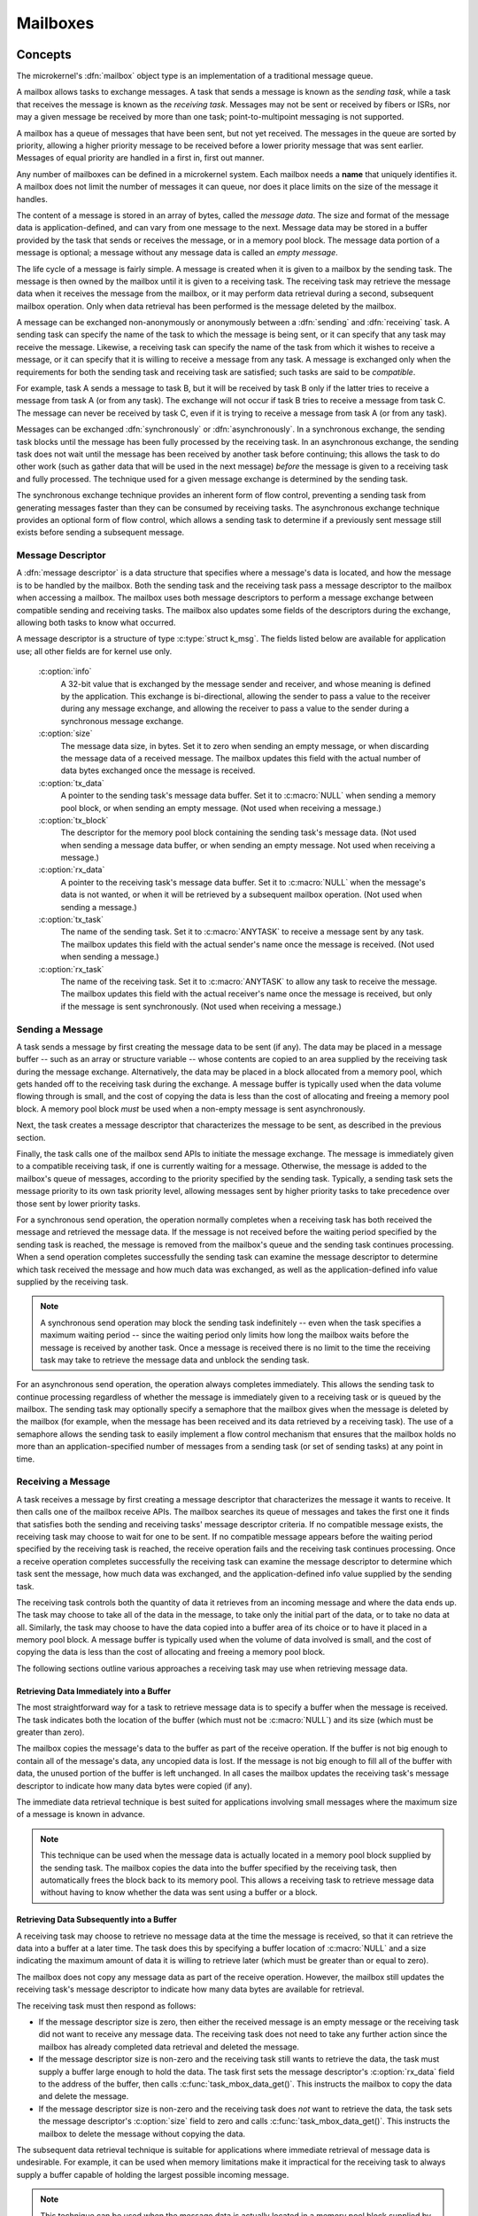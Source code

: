 .. _microkernel_mailboxes:

Mailboxes
#########

Concepts
********

The microkernel's :dfn:`mailbox` object type is an implementation of a
traditional message queue.

A mailbox allows tasks to exchange messages. A task that sends a message is
known as the *sending task*, while a task that receives the message is known
as the *receiving task*. Messages may not be sent or received by fibers or
ISRs, nor may a given message be received by more than one task;
point-to-multipoint messaging is not supported.

A mailbox has a queue of messages that have been sent, but not yet received.
The messages in the queue are sorted by priority, allowing a higher priority
message to be received before a lower priority message that was sent earlier.
Messages of equal priority are handled in a first in, first out manner.

Any number of mailboxes can be defined in a microkernel system. Each mailbox
needs a **name** that uniquely identifies it. A mailbox does not limit the
number of messages it can queue, nor does it place limits on the size of the
message it handles.

The content of a message is stored in an array of bytes, called the
*message data*. The size and format of the message data is application-defined,
and can vary from one message to the next. Message data may be stored in a
buffer provided by the task that sends or receives the message, or in a memory
pool block. The message data portion of a message is optional; a message without
any message data is called an *empty message*.

The life cycle of a message is fairly simple. A message is created when it
is given to a mailbox by the sending task. The message is then owned
by the mailbox until it is given to a receiving task. The receiving task may
retrieve the message data when it receives the message from the mailbox,
or it may perform data retrieval during a second, subsequent mailbox operation.
Only when data retrieval has been performed is the message deleted by the
mailbox.

A message can be exchanged non-anonymously or anonymously between a :dfn:`sending`
and :dfn:`receiving` task. A sending task can specify the name of the task to which
the message is being sent, or it can specify that any task may receive the message.
Likewise, a receiving task can specify the name of the task from which it wishes to
receive a message, or it can specify that it is willing to receive a message from
any task. A message is exchanged only when the requirements for both the sending task
and receiving task are satisfied; such tasks are said to be *compatible*.

For example, task A sends a message to task B, but it will be received by task B
only if the latter tries to receive a message from task A (or from any task). The
exchange will not occur if task B tries to receive a message from task C. The message
can never be received by task C, even if it is trying to receive a message from task
A (or from any task).

Messages can be exchanged :dfn:`synchronously` or :dfn:`asynchronously`. In a
synchronous exchange, the sending task blocks until the message has been fully
processed by the receiving task. In an asynchronous exchange, the sending task
does not wait until the message has been received by another task before continuing;
this allows the task to do other work (such as gather data that will be used
in the next message) *before* the message is given to a receiving task and
fully processed. The technique used for a given message exchange is determined
by the sending task.

The synchronous exchange technique provides an inherent form of flow control,
preventing a sending task from generating messages faster than they can be
consumed by receiving tasks. The asynchronous exchange technique provides an
optional form of flow control, which allows a sending task to determine
if a previously sent message still exists before sending a subsequent message.

Message Descriptor
==================

A :dfn:`message descriptor` is a data structure that specifies where a message's
data is located, and how the message is to be handled by the mailbox. Both the
sending task and the receiving task pass a message descriptor to the mailbox
when accessing a mailbox. The mailbox uses both message descriptors to perform
a message exchange between compatible sending and receiving tasks. The mailbox
also updates some fields of the descriptors during the exchange, allowing both
tasks to know what occurred.

A message descriptor is a structure of type :c:type:`struct k_msg`. The fields
listed below are available for application use; all other fields are for
kernel use only.

   :c:option:`info`
      A 32-bit value that is exchanged by the message sender and receiver,
      and whose meaning is defined by the application. This exchange is
      bi-directional, allowing the sender to pass a value to the receiver
      during any message exchange, and allowing the receiver to pass a value
      to the sender during a synchronous message exchange.

   :c:option:`size`
      The message data size, in bytes. Set it to zero when sending an empty
      message, or when discarding the message data of a received message.
      The mailbox updates this field with the actual number of data bytes
      exchanged once the message is received.

   :c:option:`tx_data`
      A pointer to the sending task's message data buffer. Set it to
      :c:macro:`NULL` when sending a memory pool block, or when sending
      an empty message. (Not used when receiving a message.)

   :c:option:`tx_block`
      The descriptor for the memory pool block containing the sending task's
      message data. (Not used when sending a message data buffer,
      or when sending an empty message. Not used when receiving a message.)

   :c:option:`rx_data`
      A pointer to the receiving task's message data buffer. Set it to
      :c:macro:`NULL` when the message's data is not wanted, or when it will be
      retrieved by a subsequent mailbox operation. (Not used when sending
      a message.)

   :c:option:`tx_task`
      The name of the sending task. Set it to :c:macro:`ANYTASK` to receive
      a message sent by any task. The mailbox updates this field with the
      actual sender's name once the message is received. (Not used when
      sending a message.)

   :c:option:`rx_task`
      The name of the receiving task. Set it to :c:macro:`ANYTASK` to allow
      any task to receive the message. The mailbox updates this field with
      the actual receiver's name once the message is received, but only if
      the message is sent synchronously. (Not used when receiving a message.)

Sending a Message
=================

A task sends a message by first creating the message data to be sent (if any).
The data may be placed in a message buffer -- such as an array or structure
variable -- whose contents are copied to an area supplied by the receiving task
during the message exchange. Alternatively, the data may be placed in a block
allocated from a memory pool, which gets handed off to the receiving task
during the exchange. A message buffer is typically used when the data volume
flowing through is small, and the cost of copying the data is less than the
cost of allocating and freeing a memory pool block. A memory pool block *must*
be used when a non-empty message is sent asynchronously.

Next, the task creates a message descriptor that characterizes the message
to be sent, as described in the previous section.

Finally, the task calls one of the mailbox send APIs to initiate the
message exchange. The message is immediately given to a compatible receiving
task, if one is currently waiting for a message. Otherwise, the message is added
to the mailbox's queue of messages, according to the priority specified by
the sending task. Typically, a sending task sets the message priority to
its own task priority level, allowing messages sent by higher priority tasks
to take precedence over those sent by lower priority tasks.

For a synchronous send operation, the operation normally completes when a
receiving task has both received the message and retrieved the message data.
If the message is not received before the waiting period specified by the
sending task is reached, the message is removed from the mailbox's queue
and the sending task continues processing. When a send operation completes
successfully the sending task can examine the message descriptor to determine
which task received the message and how much data was exchanged, as well as
the application-defined info value supplied by the receiving task.

.. note::
   A synchronous send operation may block the sending task indefinitely -- even
   when the task specifies a maximum waiting period -- since the waiting period
   only limits how long the mailbox waits before the message is received
   by another task. Once a message is received there is no limit to the time
   the receiving task may take to retrieve the message data and unblock
   the sending task.

For an asynchronous send operation, the operation always completes immediately.
This allows the sending task to continue processing regardless of whether the
message is immediately given to a receiving task or is queued by the mailbox.
The sending task may optionally specify a semaphore that the mailbox gives
when the message is deleted by the mailbox (for example, when the message has been
received and its data retrieved by a receiving task). The use of a semaphore
allows the sending task to easily implement a flow control mechanism that
ensures that the mailbox holds no more than an application-specified number
of messages from a sending task (or set of sending tasks) at any point in time.

Receiving a Message
===================

A task receives a message by first creating a message descriptor that
characterizes the message it wants to receive. It then calls one of the
mailbox receive APIs. The mailbox searches its queue of messages
and takes the first one it finds that satisfies both the sending and
receiving tasks' message descriptor criteria. If no compatible message
exists, the receiving task may choose to wait for one to be sent. If no
compatible message appears before the waiting period specified
by the receiving task is reached, the receive operation fails and
the receiving task continues processing. Once a receive operation completes
successfully the receiving task can examine the message descriptor
to determine which task sent the message, how much data was exchanged,
and the application-defined info value supplied by the sending task.

The receiving task controls both the quantity of data it retrieves from an
incoming message and where the data ends up. The task may choose to take
all of the data in the message, to take only the initial part of the data,
or to take no data at all. Similarly, the task may choose to have the data
copied into a buffer area of its choice or to have it placed in a memory
pool block. A message buffer is typically used when the volume of data
involved is small, and the cost of copying the data is less than the cost
of allocating and freeing a memory pool block.

The following sections outline various approaches a receiving task may use
when retrieving message data.

Retrieving Data Immediately into a Buffer
-----------------------------------------

The most straightforward way for a task to retrieve message data is to
specify a buffer when the message is received. The task indicates
both the location of the buffer (which must not be :c:macro:`NULL`)
and its size (which must be greater than zero).

The mailbox copies the message's data to the buffer as part of the
receive operation. If the buffer is not big enough to contain all of the
message's data, any uncopied data is lost. If the message is not big enough
to fill all of the buffer with data, the unused portion of the buffer is
left unchanged. In all cases the mailbox updates the receiving task's
message descriptor to indicate how many data bytes were copied (if any).

The immediate data retrieval technique is best suited for applications involving
small messages where the maximum size of a message is known in advance.

.. note::
   This technique can be used when the message data is actually located
   in a memory pool block supplied by the sending task. The mailbox copies
   the data into the buffer specified by the receiving task, then automatically
   frees the block back to its memory pool. This allows a receiving task
   to retrieve message data without having to know whether the data
   was sent using a buffer or a block.

Retrieving Data Subsequently into a Buffer
------------------------------------------

A receiving task may choose to retrieve no message data at the time the message
is received, so that it can retrieve the data into a buffer at a later time.
The task does this by specifying a buffer location of :c:macro:`NULL`
and a size indicating the maximum amount of data it is willing to retrieve
later (which must be greater than or equal to zero).

The mailbox does not copy any message data as part of the receive operation.
However, the mailbox still updates the receiving task's message descriptor
to indicate how many data bytes are available for retrieval.

The receiving task must then respond as follows:

* If the message descriptor size is zero, then either the received message is
  an empty message or the receiving task did not want to receive any
  message data. The receiving task does not need to take any further action
  since the mailbox has already completed data retrieval and deleted the
  message.

* If the message descriptor size is non-zero and the receiving task still
  wants to retrieve the data, the task must supply a buffer large enough
  to hold the data. The task first sets the message descriptor's
  :c:option:`rx_data` field to the address of the buffer, then calls
  :c:func:`task_mbox_data_get()`. This instructs the mailbox to copy the data
  and delete the message.

* If the message descriptor size is non-zero and the receiving task does *not*
  want to retrieve the data, the task sets the message descriptor's
  :c:option:`size` field to zero and calls :c:func:`task_mbox_data_get()`.
  This instructs the mailbox to delete the message without copying the data.

The subsequent data retrieval technique is suitable for applications where
immediate retrieval of message data is undesirable. For example, it can be
used when memory limitations make it impractical for the receiving task to
always supply a buffer capable of holding the largest possible incoming message.

.. note::
   This technique can be used when the message data is actually located
   in a memory pool block supplied by the sending task. The mailbox copies
   the data into the buffer specified by the receiving task, then automatically
   frees the block back to its memory pool. This allows a receiving task
   to retrieve message data without having to know whether the data
   was sent using a buffer or a block.

Retrieving Data Subsequently into a Block
-----------------------------------------

A receiving task may choose to retrieve message data into a memory pool block,
rather than a buffer area of its choice. This is done in much the same way
as retrieving data subsequently into a buffer---the receiving task first
receives the message without its data, then retrieves the data by calling
:c:func:`task_mbox_data_block_get()`. The latter call fills in the block
descriptor supplied by the receiving task, allowing the task to access the data.
This call also causes the mailbox to delete the received message, since
data retrieval has been completed. The receiving task is then responsible
for freeing the block back to the memory pool when the data is no longer needed.

This technique is best suited for applications where the message data has
been sent using a memory pool block, either because a large amount of data
is involved or because the message was sent asynchronously.

.. note::
   This technique can be used when the message data is located in a buffer
   supplied by the sending task. The mailbox automatically allocates a memory
   pool block and copies the message data into it. However, this is much less
   efficient than simply retrieving the data into a buffer supplied by the
   receiving task. In addition, the receiving task must be designed to handle
   cases where the data retrieval operation fails because the mailbox cannot
   allocate a suitable block from the memory pool. If such cases are possible,
   the receiving task can call :c:func:`task_mbox_data_block_get_wait()` or
   :c:func:`task_mbox_data_block_get_wait_timeout()` to permit the task to wait
   until a suitable block can be allocated. Alternatively, the task can use
   :c:func:`task_mbox_data_get()` to inform the mailbox that it no longer wishes
   to receive the data at all, allowing the mailbox to release the message.

Purpose
*******

Use a mailbox to transfer data items between tasks whenever the capabilities
of a FIFO are insufficient.


Usage
*****

Defining a Mailbox
==================

The following parameters must be defined:

   *name*
          This specifies a unique name for the mailbox.

Public Mailbox
--------------

Define the mailbox in the application's MDEF using the following syntax:

.. code-block:: console

   MAILBOX name

For example, the file :file:`projName.mdef` defines a mailbox as follows:

.. code-block:: console

   % MAILBOX   NAME
   % ==========================
     MAILBOX   REQUEST_BOX

A public mailbox can be referenced by name from any source file that
includes the file :file:`zephyr.h`.

Private Mailbox
---------------

Define the mailbox in a source file using the following syntax:

.. code-block:: c

   DEFINE_MAILBOX(name);

For example, the following code defines a private mailbox named ``PRIV_MBX``.

.. code-block:: c

   DEFINE_MAILBOX(PRIV_MBX);

The mailbox ``PRIV_MBX`` can be used in the same style as those
defined in the MDEF.

To use this mailbox from a different source file use the following syntax:

.. code-block:: c

   extern const kmbox_t PRIV_MBX;

Example: Sending a Variable-Sized Mailbox Message
=================================================

This code uses a mailbox to synchronously pass variable-sized requests
from a producing task to any consuming task that wants it. The message
"info" field is used to exchange information about the maximum size buffer
that each task can handle.

.. code-block:: c

   void producer_task(void)
   {
       char buffer[100];
       int buffer_bytes_used;

       struct k_msg send_msg;
       k_priority_t send_priority = task_priority_get();

       while (1) {

           /* generate data to send */
           ...
           buffer_bytes_used = ... ;
           memcpy(buffer, source, buffer_bytes_used);

           /* prepare to send message */
           send_msg.info = buffer_bytes_used;
           send_msg.size = buffer_bytes_used;
           send_msg.tx_data = buffer;
           send_msg.rx_task = ANYTASK;

           /* send message and wait until a consumer receives it */
           task_mbox_put(REQUEST_BOX, send_priority,
                         &send_msg,TICKS_UNLIMITED);

           /* info, size, and rx_task fields have been updated */

           /* verify that message data was fully received */
           if (send_msg.size < buffer_bytes_used) {
               printf("some message data dropped during transfer!");
               printf("receiver only had room for %d bytes", send_msg.info);
           }
       }
   }

Example: Receiving a Variable-Sized Mailbox Message
===================================================

This code uses a mailbox to process variable-sized requests from any
producing task, using the immediate data retrieval technique. The message
"info" field is used to exchange information about the maximum size buffer
that each task can handle.

.. code-block:: c

   void consumer_task(void)
   {
       struct k_msg recv_msg;
       char buffer[100];

       int i;
       int total;

       while (1) {
           /* prepare to receive message */
           recv_msg.info = 100;
           recv_msg.size = 100;
           recv_msg.rx_data = buffer;
           recv_msg.rx_task = ANYTASK;

           /* get a data item, waiting as long as needed */
           task_mbox_get(REQUEST_BOX, &recv_msg, TICKS_UNLIMITED);

           /* info, size, and tx_task fields have been updated */

           /* verify that message data was fully received */
           if (recv_msg.info != recv_msg.size) {
               printf("some message data dropped during transfer!");
               printf("sender tried to send %d bytes", recv_msg.info);
           }

           /* compute sum of all message bytes (from 0 to 100 of them) */
           total = 0;
           for (i = 0; i < recv_msg.size; i++) {
               total += buffer[i];
           }
       }
   }

Example: Sending an Empty Mailbox Message
=========================================

This code uses a mailbox to synchronously pass 4 byte random values
to any consuming task that wants one. The message "info" field is
large enough to carry the information being exchanged, so the data buffer
portion of the message isn't used.

.. code-block:: c

   void producer_task(void)
   {
       struct k_msg send_msg;
       k_priority_t send_priority = task_priority_get();

       while (1) {

           /* generate random value to send */
           uint32_t random_value = sys_rand32_get();

           /* prepare to send empty message */
           send_msg.info = random_value;
           send_msg.size = 0;
           send_msg.tx_data = NULL;
           send_msg.rx_task = ANYTASK;

           /* send message and wait until a consumer receives it */
           task_mbox_put(REQUEST_BOX, send_priority,
                         &send_msg, TICKS_UNLIMITED);

           /* no need to examine the receiver's "info" value */
       }
   }

Example: Deferring the Retrieval of Message Data
================================================

This code uses a mailbox's subsequent data retrieval mechanism to get message
data from a producing task only if the message meets certain criteria,
thereby eliminating unneeded data copying. The message "info" field supplied
by the sender is used to classify the message.

.. code-block:: c

   void consumer_task(void)
   {
       struct k_msg recv_msg;
       char buffer[10000];

       while (1) {
           /* prepare to receive message */
           recv_msg.size = 10000;
           recv_msg.rx_data = NULL;
           recv_msg.rx_task = ANYTASK;

           /* get message, but not its data */
           task_mbox_get(REQUEST_BOX, &recv_msg, TICKS_UNLIMITED);

           /* get message data for only certain types of messages */
           if (is_message_type_ok(recv_msg.info)) {
               /* retrieve message data and delete the message */
               recv_msg.rx_data = buffer;
               task_mbox_data_get(&recv_msg);

               /* process data in "buffer" */
               ...
           } else {
               /* ignore message data and delete the message */
               recv_msg.size = 0;
               task_mbox_data_get(&recv_msg);
           }
       }
   }

Example: Sending an Asynchronous Mailbox Message
================================================

This code uses a mailbox to send asynchronous messages using memory blocks
obtained from ``TXPOOL``, thereby eliminating unneeded data copying when
exchanging large messages. The optional semaphore capability is used to hold off
the sending of a new message until the previous message has been consumed,
so that a backlog of messages doesn't build up when the consuming task is unable
to keep up.

.. code-block:: c

   void producer_task(void)
   {
       struct k_msg send_msg;
       kpriority_t send_priority = task_priority_get();

       volatile char *hw_buffer;

       /* indicate that all previous messages have been processed */
       task_sem_give(MY_SEMA);

       while (1) {
           /* allocate memory block that will hold message data */
           task_mem_pool_alloc(&send_msg.tx_block, TXPOOL,
                               4096, TICKS_UNLIMITED);

           /* keep saving hardware-generated data in the memory block      */
           /* until the previous message has been received by the consumer */
           do {
               memcpy(send_msg.tx_block.pointer_to_data, hw_buffer, 4096);
           } while (task_sem_take(MY_SEMA, TICKS_NONE) != RC_OK);

           /* finish preparing to send message */
           send_msg.size = 4096;
           send_msg.rx_task = ANYTASK;

           /* send message containing most current data and loop around */
           task_mbox_block_put(REQUEST_BOX, send_priority, &send_msg, MY_SEMA);
       }
   }

Example: Receiving an Asynchronous Mailbox Message
==================================================

This code uses a mailbox to receive messages sent asynchronously using a
memory block, thereby eliminating unneeded data copying when processing
a large message.

.. code-block:: c

   void consumer_task(void)
   {
       struct k_msg recv_msg;
       struct k_block recv_block;

       int total;
       char *data_ptr;
       int i;

       while (1) {
           /* prepare to receive message */
           recv_msg.size = 10000;
           recv_msg.rx_data = NULL;
           recv_msg.rx_task = ANYTASK;

           /* get message, but not its data */
           task_mbox_get(REQUEST_BOX, &recv_msg, TICKS_UNLIMITED);

           /* get message data as a memory block and discard message */
           task_mbox_data_block_get(&recv_msg, &recv_block, RXPOOL,
                                    TICKS_UNLIMITED);

           /* compute sum of all message bytes in memory block */
           total = 0;
           data_ptr = (char *)(recv_block.pointer_to_data);
           for (i = 0; i < recv_msg.size; i++) {
               total += data_ptr++;
           }

           /* release memory block containing data */
           task_mem_pool_free(&recv_block);
       }
   }

.. note::
   An incoming message that was sent synchronously is also processed correctly
   by this algorithm, since the mailbox automatically creates a memory block
   containing the message data using ``RXPOOL``. However, the performance benefit
   of using the asynchronous approach is lost.

APIs
****

The following APIs for mailbox operations are provided by the kernel:

:c:func:`task_mbox_put()`
   Send synchronous message to a receiving task, with time limited waiting.

:c:func:`task_mbox_block_put()`
   Send asynchronous message to a receiving task, or to a mailbox queue.

:c:func:`task_mbox_get()`
   Get message from a mailbox, with time limited waiting.

:c:func:`task_mbox_data_get()`
   Retrieve message data into a buffer.

:c:func:`task_mbox_data_block_get()`
   Retrieve message data into a block, with time limited waiting.